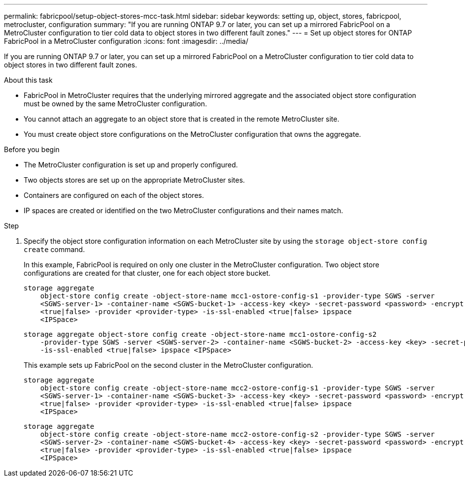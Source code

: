 ---
permalink: fabricpool/setup-object-stores-mcc-task.html
sidebar: sidebar
keywords: setting up, object, stores, fabricpool, metrocluster, configuration
summary: "If you are running ONTAP 9.7 or later, you can set up a mirrored FabricPool on a MetroCluster configuration to tier cold data to object stores in two different fault zones."
---
= Set up object stores for ONTAP FabricPool in a MetroCluster configuration
:icons: font
:imagesdir: ../media/

[.lead]
If you are running ONTAP 9.7 or later, you can set up a mirrored FabricPool on a MetroCluster configuration to tier cold data to object stores in two different fault zones.

.About this task

* FabricPool in MetroCluster requires that the underlying mirrored aggregate and the associated object store configuration must be owned by the same MetroCluster configuration.
* You cannot attach an aggregate to an object store that is created in the remote MetroCluster site.
* You must create object store configurations on the MetroCluster configuration that owns the aggregate.

.Before you begin

* The MetroCluster configuration is set up and properly configured.
* Two objects stores are set up on the appropriate MetroCluster sites.
* Containers are configured on each of the object stores.
* IP spaces are created or identified on the two MetroCluster configurations and their names match.

.Step

. Specify the object store configuration information on each MetroCluster site by using the `storage object-store config create` command.
+
In this example, FabricPool is required on only one cluster in the MetroCluster configuration. Two object store configurations are created for that cluster, one for each object store bucket.
+
----
storage aggregate
    object-store config create -object-store-name mcc1-ostore-config-s1 -provider-type SGWS -server
    <SGWS-server-1> -container-name <SGWS-bucket-1> -access-key <key> -secret-password <password> -encrypt
    <true|false> -provider <provider-type> -is-ssl-enabled <true|false> ipspace
    <IPSpace>
----
+
----
storage aggregate object-store config create -object-store-name mcc1-ostore-config-s2
    -provider-type SGWS -server <SGWS-server-2> -container-name <SGWS-bucket-2> -access-key <key> -secret-password <password> -encrypt <true|false> -provider <provider-type>
    -is-ssl-enabled <true|false> ipspace <IPSpace>
----
+
This example sets up FabricPool on the second cluster in the MetroCluster configuration.
+
----
storage aggregate
    object-store config create -object-store-name mcc2-ostore-config-s1 -provider-type SGWS -server
    <SGWS-server-1> -container-name <SGWS-bucket-3> -access-key <key> -secret-password <password> -encrypt
    <true|false> -provider <provider-type> -is-ssl-enabled <true|false> ipspace
    <IPSpace>
----
+
----
storage aggregate
    object-store config create -object-store-name mcc2-ostore-config-s2 -provider-type SGWS -server
    <SGWS-server-2> -container-name <SGWS-bucket-4> -access-key <key> -secret-password <password> -encrypt
    <true|false> -provider <provider-type> -is-ssl-enabled <true|false> ipspace
    <IPSpace>
----
